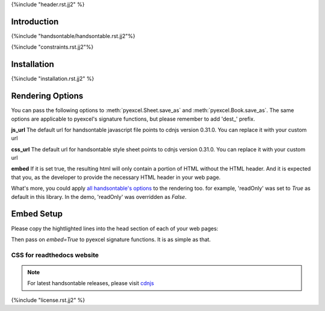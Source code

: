 {%include "header.rst.jj2" %}

Introduction
--------------------------------------------------------------------------------

{%include "handsontable/handsontable.rst.jj2"%}

{%include "constraints.rst.jj2"%}

Installation
--------------------------------------------------------------------------------

{%include "installation.rst.jj2" %}


Rendering Options
--------------------------------------------------------------------------------

You can pass the following options to :meth:`pyexcel.Sheet.save_as` and
:meth:`pyexcel.Book.save_as`. The same options are applicable to
pyexcel's signature functions, but please remember to add 'dest_' prefix. 

**js_url** The default url for handsontable javascript file points to cdnjs
version 0.31.0. You can replace it with your custom url

**css_url** The default url for handsontable style sheet points to cdnjs
version 0.31.0. You can replace it with your custom url

**embed** If it is set true, the resulting html will only contain a portion
of HTML without the HTML header. And it is expected that you, as the
developer to provide the necessary HTML header in your web page.

What's more, you could apply
`all handsontable's options <https://docs.handsontable.com/pro/1.10.0/Options.html>`_
to the rendering too. for example, 'readOnly'
was set to `True` as default in this library. In the demo, 'readOnly' was
overridden as `False`.


Embed Setup
--------------------------------------------------------------------------------


Please copy the hightlighted lines into the head section of each of your web pages:

.. code-block:: html
   :linenos:
   :emphasize-lines: 3-7

    <html><head>
    ...
    <link rel="stylesheet" type="text/css" href="https://cdnjs.cloudflare.com/ajax/libs/handsontable/0.31.0/handsontable.full.min.css">
    <script src="https://cdnjs.cloudflare.com/ajax/libs/handsontable/0.31.0/handsontable.full.min.js"></script>
    <style>
    {%+ include "handsontable/style.css.jj2" %}
    </style>
    ...
    <body>
    ...


Then pass on `embed=True` to pyexcel signature functions. It is as simple as that.

CSS for readthedocs website
================================================================================

.. code-block:: html
   :linenos:
   :emphasize-lines: 3-7

    <html><head>
    ...
    <link rel="stylesheet" type="text/css" href="https://cdnjs.cloudflare.com/ajax/libs/handsontable/0.31.0/handsontable.full.min.css">
    <script src="https://cdnjs.cloudflare.com/ajax/libs/handsontable/0.31.0/handsontable.full.min.js"></script>
    <style>
    {%+ include "handsontable/rtd_style.css.jj2" %}
    </style>
    ...
    <body>
    ...


.. note::
   For latest handsontable releases, please visit `cdnjs <https://cdnjs.com/libraries/handsontable>`_

{%include "license.rst.jj2" %}
